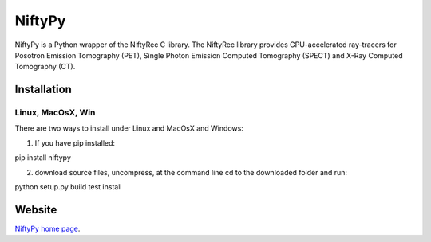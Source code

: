 =========
NiftyPy
=========

NiftyPy is a Python wrapper of the NiftyRec C library. 
The NiftyRec library provides GPU-accelerated ray-tracers for Posotron Emission Tomography (PET), 
Single Photon Emission Computed Tomography (SPECT) and X-Ray Computed Tomography (CT). 

Installation
============

Linux, MacOsX, Win
------------------

There are two ways to install under Linux and MacOsX and Windows: 

1. If you have pip installed: 

pip install niftypy

2. download source files, uncompress, at the command line cd to the downloaded folder and run: 

python setup.py build test install 


Website
=======

`NiftyPy home page <http:tomographylab.scienceontheweb.net>`_. 
